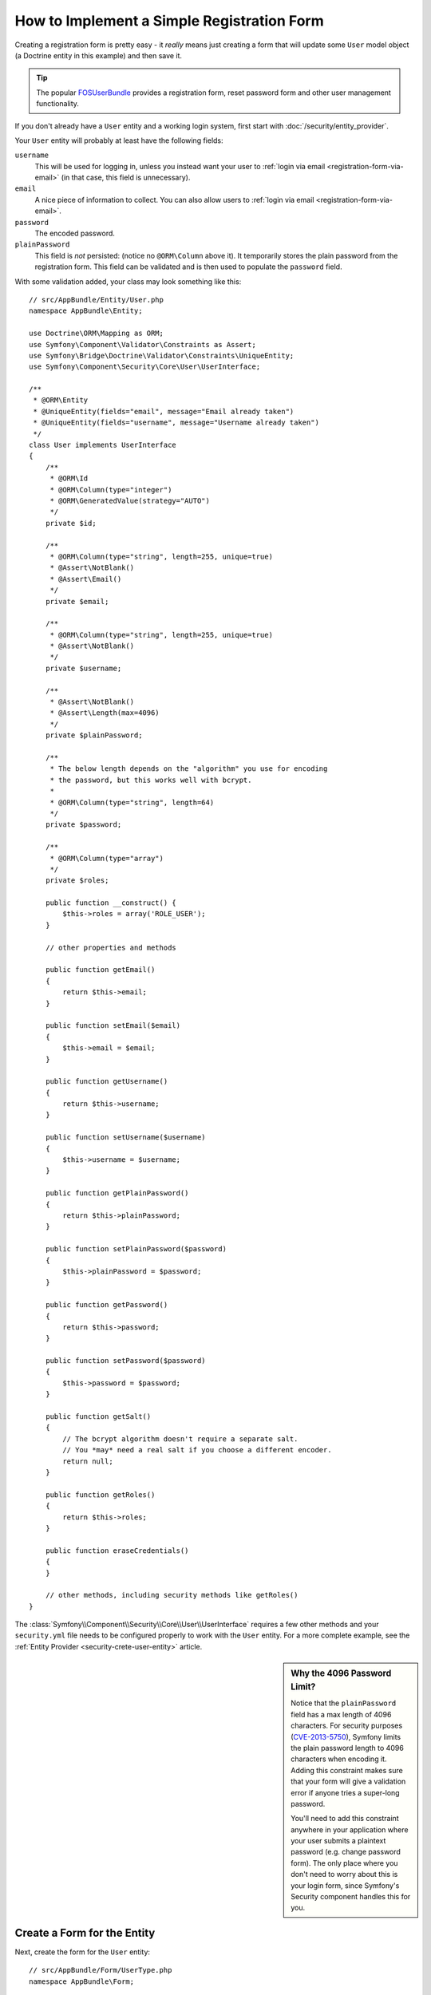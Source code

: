.. index::
   single: Doctrine; Simple Registration Form
   single: Form; Simple Registration Form
   single: Security; Simple Registration Form

How to Implement a Simple Registration Form
===========================================

Creating a registration form is pretty easy - it *really* means just creating
a form that will update some ``User`` model object (a Doctrine entity in this
example) and then save it.

.. tip::

    The popular `FOSUserBundle`_ provides a registration form, reset password
    form and other user management functionality.

If you don't already have a ``User`` entity and a working login system,
first start with :doc:`/security/entity_provider`.

Your ``User`` entity will probably at least have the following fields:

``username``
    This will be used for logging in, unless you instead want your user to
    :ref:`login via email <registration-form-via-email>` (in that case, this
    field is unnecessary).

``email``
    A nice piece of information to collect. You can also allow users to
    :ref:`login via email <registration-form-via-email>`.

``password``
    The encoded password.

``plainPassword``
    This field is *not* persisted: (notice no ``@ORM\Column`` above it). It
    temporarily stores the plain password from the registration form. This field
    can be validated and is then used to populate the ``password`` field.

With some validation added, your class may look something like this::

    // src/AppBundle/Entity/User.php
    namespace AppBundle\Entity;

    use Doctrine\ORM\Mapping as ORM;
    use Symfony\Component\Validator\Constraints as Assert;
    use Symfony\Bridge\Doctrine\Validator\Constraints\UniqueEntity;
    use Symfony\Component\Security\Core\User\UserInterface;

    /**
     * @ORM\Entity
     * @UniqueEntity(fields="email", message="Email already taken")
     * @UniqueEntity(fields="username", message="Username already taken")
     */
    class User implements UserInterface
    {
        /**
         * @ORM\Id
         * @ORM\Column(type="integer")
         * @ORM\GeneratedValue(strategy="AUTO")
         */
        private $id;

        /**
         * @ORM\Column(type="string", length=255, unique=true)
         * @Assert\NotBlank()
         * @Assert\Email()
         */
        private $email;

        /**
         * @ORM\Column(type="string", length=255, unique=true)
         * @Assert\NotBlank()
         */
        private $username;

        /**
         * @Assert\NotBlank()
         * @Assert\Length(max=4096)
         */
        private $plainPassword;

        /**
         * The below length depends on the "algorithm" you use for encoding
         * the password, but this works well with bcrypt.
         *
         * @ORM\Column(type="string", length=64)
         */
        private $password;
        
        /**
         * @ORM\Column(type="array")
         */
        private $roles;

        public function __construct() {
            $this->roles = array('ROLE_USER');
        }

        // other properties and methods

        public function getEmail()
        {
            return $this->email;
        }

        public function setEmail($email)
        {
            $this->email = $email;
        }

        public function getUsername()
        {
            return $this->username;
        }

        public function setUsername($username)
        {
            $this->username = $username;
        }

        public function getPlainPassword()
        {
            return $this->plainPassword;
        }

        public function setPlainPassword($password)
        {
            $this->plainPassword = $password;
        }

        public function getPassword()
        {
            return $this->password;
        }

        public function setPassword($password)
        {
            $this->password = $password;
        }

        public function getSalt()
        {
            // The bcrypt algorithm doesn't require a separate salt.
            // You *may* need a real salt if you choose a different encoder.
            return null;
        }
        
        public function getRoles()
        {
            return $this->roles;
        }

        public function eraseCredentials()
        {
        }

        // other methods, including security methods like getRoles()
    }

The :class:`Symfony\\Component\\Security\\Core\\User\\UserInterface` requires
a few other methods and your ``security.yml`` file needs to be configured
properly to work with the ``User`` entity. For a more complete example, see
the :ref:`Entity Provider <security-crete-user-entity>` article.

.. _registration-password-max:

.. sidebar:: Why the 4096 Password Limit?

    Notice that the ``plainPassword`` field has a max length of 4096 characters.
    For security purposes (`CVE-2013-5750`_), Symfony limits the plain password
    length to 4096 characters when encoding it. Adding this constraint makes
    sure that your form will give a validation error if anyone tries a super-long
    password.

    You'll need to add this constraint anywhere in your application where
    your user submits a plaintext password (e.g. change password form). The
    only place where you don't need to worry about this is your login form,
    since Symfony's Security component handles this for you.

.. _create-a-form-for-the-model:

Create a Form for the Entity
----------------------------

Next, create the form for the ``User`` entity::

    // src/AppBundle/Form/UserType.php
    namespace AppBundle\Form;

    use AppBundle\Entity\User;
    use Symfony\Component\Form\AbstractType;
    use Symfony\Component\Form\FormBuilderInterface;
    use Symfony\Component\OptionsResolver\OptionsResolver;

    class UserType extends AbstractType
    {
        public function buildForm(FormBuilderInterface $builder, array $options)
        {
            $builder
                ->add('email', 'email')
                ->add('username', 'text')
                ->add('plainPassword', 'repeated', array(
                    'type' => 'password',
                    'first_options'  => array('label' => 'Password'),
                    'second_options' => array('label' => 'Repeat Password'),
                ))
            ;
        }

        public function configureOptions(OptionsResolver $resolver)
        {
            $resolver->setDefaults(array(
                'data_class' => User::class,
            ));
        }

        public function getName()
        {
            return 'user';
        }
    }

There are just three fields: ``email``, ``username`` and ``plainPassword``
(repeated to confirm the entered password).

.. tip::

    To explore more things about the Form component, read the
    :doc:`/forms` guide.

Handling the Form Submission
----------------------------

Next, you need a controller to handle the form rendering and submission. If the
form is submitted, the controller performs the validation and saves the data
into the database::

    // src/AppBundle/Controller/RegistrationController.php
    namespace AppBundle\Controller;

    use AppBundle\Form\UserType;
    use AppBundle\Entity\User;
    use Sensio\Bundle\FrameworkExtraBundle\Configuration\Route;
    use Symfony\Bundle\FrameworkBundle\Controller\Controller;
    use Symfony\Component\HttpFoundation\Request;

    class RegistrationController extends Controller
    {
        /**
         * @Route("/register", name="user_registration")
         */
        public function registerAction(Request $request)
        {
            // 1) build the form
            $user = new User();
            $form = $this->createForm(new UserType(), $user);

            // 2) handle the submit (will only happen on POST)
            $form->handleRequest($request);
            if ($form->isSubmitted() && $form->isValid()) {

                // 3) Encode the password (you could also do this via Doctrine listener)
                $password = $this->get('security.password_encoder')
                    ->encodePassword($user, $user->getPlainPassword());
                $user->setPassword($password);

                // 4) save the User!
                $entityManager = $this->getDoctrine()->getManager();
                $entityManager->persist($user);
                $entityManager->flush();

                // ... do any other work - like sending them an email, etc
                // maybe set a "flash" success message for the user

                return $this->redirectToRoute('replace_with_some_route');
            }

            return $this->render(
                'registration/register.html.twig',
                array('form' => $form->createView())
            );
        }
    }

To define the algorithm used to encode the password in step 3 configure the
encoder in the security configuration:

.. configuration-block::

    .. code-block:: yaml

        # app/config/security.yml
        security:
            encoders:
                AppBundle\Entity\User: bcrypt

    .. code-block:: xml

        <!-- app/config/security.xml -->
        <?xml version="1.0" charset="UTF-8" ?>
        <srv:container xmlns="http://symfony.com/schema/dic/security"
            xmlns:xsi="http://www.w3.org/2001/XMLSchema-instance"
            xmlns:srv="http://symfony.com/schema/dic/services"
            xsi:schemaLocation="http://symfony.com/schema/dic/services http://symfony.com/schema/dic/services/services-1.0.xsd">

            <config>
                <encoder class="AppBundle\Entity\User">bcrypt</encoder>
            </config>
        </srv:container>

    .. code-block:: php

        // app/config/security.php
        use AppBundle\Entity\User;

        $container->loadFromExtension('security', array(
            'encoders' => array(
                User::class => 'bcrypt',
            ),
        ));

In this case the recommended ``bcrypt`` algorithm is used. If needed, check out
the :ref:`user password encoding <security-encoding-user-password>` article.

.. note::

    If you decide to NOT use annotation routing (shown above), then you'll
    need to create a route to this controller:

    .. configuration-block::

        .. code-block:: yaml

            # app/config/routing.yml
            user_registration:
                path:     /register
                defaults: { _controller: AppBundle:Registration:register }

        .. code-block:: xml

            <!-- app/config/routing.xml -->
            <?xml version="1.0" encoding="UTF-8" ?>
            <routes xmlns="http://symfony.com/schema/routing"
                xmlns:xsi="http://www.w3.org/2001/XMLSchema-instance"
                xsi:schemaLocation="http://symfony.com/schema/routing http://symfony.com/schema/routing/routing-1.0.xsd">

                <route id="user_registration" path="/register">
                    <default key="_controller">AppBundle:Registration:register</default>
                </route>
            </routes>

        .. code-block:: php

            // app/config/routing.php
            use Symfony\Component\Routing\RouteCollection;
            use Symfony\Component\Routing\Route;

            $routes = new RouteCollection();
            $routes->add('user_registration', new Route('/register', array(
                '_controller' => 'AppBundle:Registration:register',
            )));

            return $routes;

Next, create the template:

.. configuration-block::

    .. code-block:: html+twig

        {# app/Resources/views/registration/register.html.twig #}

        {{ form_start(form) }}
            {{ form_row(form.username) }}
            {{ form_row(form.email) }}
            {{ form_row(form.plainPassword.first) }}
            {{ form_row(form.plainPassword.second) }}

            <button type="submit">Register!</button>
        {{ form_end(form) }}

    .. code-block:: html+php

        <!-- app/Resources/views/registration/register.html.php -->

        <?php echo $view['form']->start($form) ?>
            <?php echo $view['form']->row($form['username']) ?>
            <?php echo $view['form']->row($form['email']) ?>

            <?php echo $view['form']->row($form['plainPassword']['first']) ?>
            <?php echo $view['form']->row($form['plainPassword']['second']) ?>

            <button type="submit">Register!</button>
        <?php echo $view['form']->end($form) ?>

See :doc:`/form/form_customization` for more details.

Update your Database Schema
---------------------------

If you've updated the ``User`` entity during this tutorial, you have to update
your database schema using this command:

.. code-block:: terminal

    $ php app/console doctrine:schema:update --force

That's it! Head to ``/register`` to try things out!

.. _registration-form-via-email:

Having a Registration form with only Email (no Username)
--------------------------------------------------------

If you want your users to login via email and you don't need a username, then you
can remove it from your ``User`` entity entirely. Instead, make ``getUsername()``
return the ``email`` property::

    // src/AppBundle/Entity/User.php
    // ...

    class User implements UserInterface
    {
        // ...

        public function getUsername()
        {
            return $this->email;
        }

        // ...
    }

Next, just update the ``providers`` section of your ``security.yml`` file
so that Symfony knows how to load your users via the ``email`` property on
login. See :ref:`authenticating-someone-with-a-custom-entity-provider`.

Adding a "accept terms" Checkbox
--------------------------------

Sometimes, you want a "Do you accept the terms and conditions" checkbox on your
registration form. The only trick is that you want to add this field to your form
without adding an unnecessary new ``termsAccepted`` property to your ``User`` entity
that you'll never need.

To do this, add a ``termsAccepted`` field to your form, but set its
:ref:`mapped <reference-form-option-mapped>` option to ``false``::

    // src/AppBundle/Form/UserType.php
    // ...
    use Symfony\Component\Validator\Constraints\IsTrue;

    class UserType extends AbstractType
    {
        public function buildForm(FormBuilderInterface $builder, array $options)
        {
            $builder
                ->add('email', 'email');
                // ...
                ->add('termsAccepted', 'checkbox', array(
                    'mapped' => false,
                    'constraints' => new IsTrue(),
                ))
            );
        }
    }

The :ref:`constraints <form-option-constraints>` option is also used, which allows
us to add validation, even though there is no ``termsAccepted`` property on ``User``.

.. _`CVE-2013-5750`: https://symfony.com/blog/cve-2013-5750-security-issue-in-fosuserbundle-login-form
.. _`FOSUserBundle`: https://github.com/FriendsOfSymfony/FOSUserBundle
